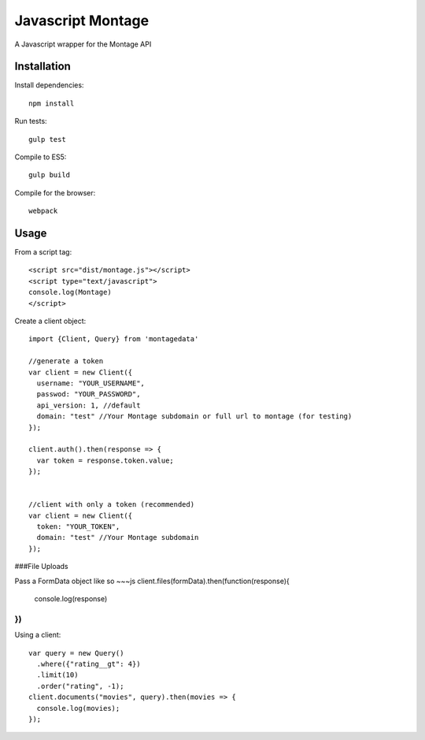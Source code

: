 ==================
Javascript Montage
==================

A Javascript wrapper for the Montage API


Installation
============

Install dependencies::

  npm install

Run tests::

  gulp test

Compile to ES5::

  gulp build

Compile for the browser::

  webpack


Usage
=====
From a script tag::

  <script src="dist/montage.js"></script>
  <script type="text/javascript">
  console.log(Montage)
  </script>

Create a client object::

  import {Client, Query} from 'montagedata'

  //generate a token
  var client = new Client({
    username: "YOUR_USERNAME",
    passwod: "YOUR_PASSWORD",
    api_version: 1, //default
    domain: "test" //Your Montage subdomain or full url to montage (for testing)
  });

  client.auth().then(response => {
    var token = response.token.value;
  });


  //client with only a token (recommended)
  var client = new Client({
    token: "YOUR_TOKEN",
    domain: "test" //Your Montage subdomain
  });

###File Uploads

Pass a FormData object like so
~~~js
client.files(formData).then(function(response){
  console.log(response)
})
~~~

Using a client::

  var query = new Query()
    .where({"rating__gt": 4})
    .limit(10)
    .order("rating", -1);
  client.documents("movies", query).then(movies => {
    console.log(movies);
  });
